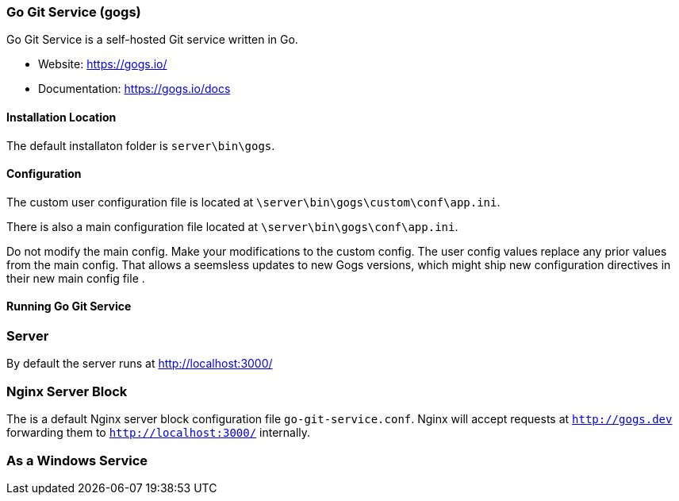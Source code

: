 === Go Git Service (gogs)

Go Git Service is a self-hosted Git service written in Go.

* Website: https://gogs.io/
* Documentation: https://gogs.io/docs

==== Installation Location

The default installaton folder is `server\bin\gogs`.

==== Configuration

The custom user configuration file is located at `\server\bin\gogs\custom\conf\app.ini`.

There is also a main configuration file located at `\server\bin\gogs\conf\app.ini`.

Do not modify the main config. Make your modifications to the custom config.
The user config values replace any prior values from the main config.
That allows a seemsless updates to new Gogs versions, 
which might ship new configuration directives in their new main config file .

==== Running Go Git Service

=== Server

By default the server runs at http://localhost:3000/

=== Nginx Server Block

The is a default Nginx server block configuration file `go-git-service.conf`.
Nginx will accept requests at `http://gogs.dev` forwarding them to `http://localhost:3000/` internally.

=== As a Windows Service

